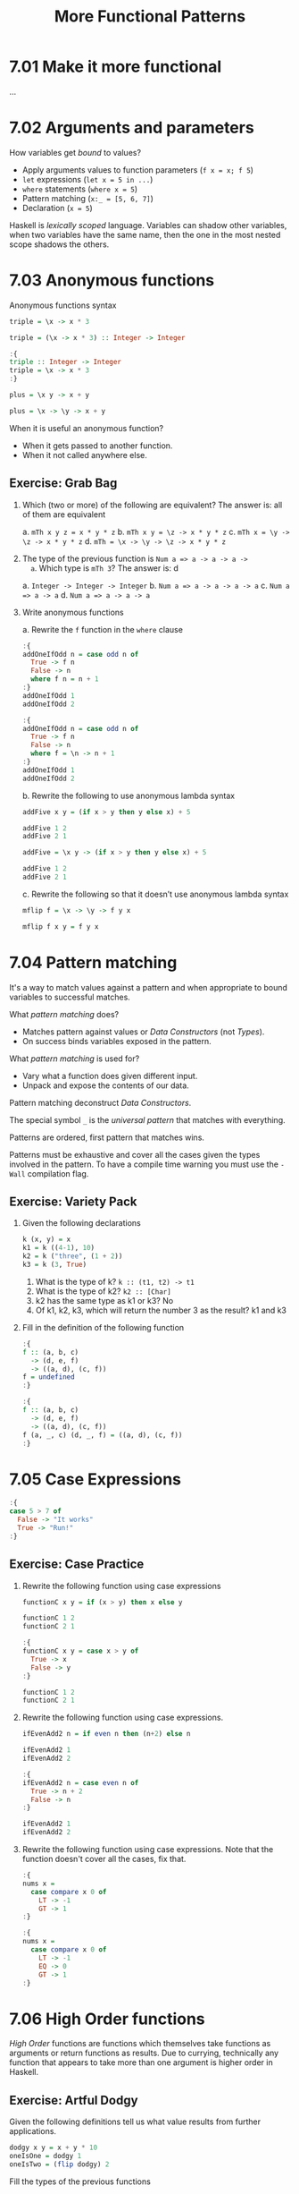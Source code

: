 # -*- eval: (org-babel-lob-ingest "./ob-haskell-common.org"); -*-

#+TITLE: More Functional Patterns

#+PROPERTY: header-args:haskell :results replace output
#+PROPERTY: header-args:haskell+ :noweb yes
#+PROPERTY: header-args:haskell+ :wrap EXAMPLE

* 7.01 Make it more functional
...

* 7.02 Arguments and parameters
How variables get /bound/ to values?
- Apply arguments values to function parameters (~f x = x; f 5~)
- ~let~ expressions (~let x = 5 in ...~)
- ~where~ statements (~where x = 5~)
- Pattern matching (~x:_ = [5, 6, 7]~)
- Declaration (~x = 5~)

Haskell is /lexically scoped/ language. Variables can shadow other
variables, when two variables have the same name, then the one in the
most nested scope shadows the others.

* 7.03 Anonymous functions
Anonymous functions syntax

#+BEGIN_SRC haskell :results none
triple = \x -> x * 3
#+END_SRC

#+BEGIN_SRC haskell :results none
triple = (\x -> x * 3) :: Integer -> Integer
#+END_SRC

#+BEGIN_SRC haskell :results none
:{
triple :: Integer -> Integer
triple = \x -> x * 3
:}
#+END_SRC

#+BEGIN_SRC haskell :results none
plus = \x y -> x + y
#+END_SRC

#+BEGIN_SRC haskell :results none
plus = \x -> \y -> x + y
#+END_SRC

When it is useful an anonymous function?
- When it gets passed to another function.
- When it not called anywhere else.

** Exercise: Grab Bag

1. Which (two or more) of the following are equivalent?
   The answer is: all of them are equivalent

   a. ~mTh x y z = x * y * z~
   b. ~mTh x y = \z -> x * y * z~
   c. ~mTh x = \y -> \z -> x * y * z~
   d. ~mTh = \x -> \y -> \z -> x * y * z~

2. The type of the previous function is ~Num a => a -> a -> a ->
   a~. Which type is ~mTh 3~? The answer is: d

   a. ~Integer -> Integer -> Integer~
   b. ~Num a => a -> a -> a -> a~
   c. ~Num a => a -> a~
   d. ~Num a => a -> a -> a~

3. Write anonymous functions

   a. Rewrite the ~f~ function in the ~where~ clause
   #+BEGIN_SRC haskell :results none
   :{
   addOneIfOdd n = case odd n of
     True -> f n
     False -> n
     where f n = n + 1
   :}
   addOneIfOdd 1
   addOneIfOdd 2
   #+END_SRC

   #+BEGIN_SRC haskell :results none
   :{
   addOneIfOdd n = case odd n of
     True -> f n
     False -> n
     where f = \n -> n + 1
   :}
   addOneIfOdd 1
   addOneIfOdd 2
   #+END_SRC

   b. Rewrite the following to use anonymous lambda syntax
   #+BEGIN_SRC haskell :results none
   addFive x y = (if x > y then y else x) + 5

   addFive 1 2
   addFive 2 1
   #+END_SRC

   #+BEGIN_SRC haskell :results none
   addFive = \x y -> (if x > y then y else x) + 5

   addFive 1 2
   addFive 2 1
   #+END_SRC

   c. Rewrite the following so that it doesn’t use anonymous lambda
   syntax
   #+BEGIN_SRC haskell :results none
   mflip f = \x -> \y -> f y x
   #+END_SRC

   #+BEGIN_SRC haskell :results none
   mflip f x y = f y x
   #+END_SRC

* 7.04 Pattern matching
It's a way to match values against a pattern and when appropriate to
bound variables to successful matches.

What /pattern matching/ does?
- Matches pattern against values or /Data Constructors/ (not /Types/).
- On success binds variables exposed in the pattern.

What /pattern matching/ is used for?
- Vary what a function does given different input.
- Unpack and expose the contents of our data.

Pattern matching deconstruct /Data Constructors/.

The special symbol ~_~ is the /universal pattern/ that matches with
everything.

Patterns are ordered, first pattern that matches wins.

Patterns must be exhaustive and cover all the cases given the types
involved in the pattern. To have a compile time warning you must use
the ~-Wall~ compilation flag.

** Exercise: Variety Pack

1. Given the following declarations
   #+BEGIN_SRC haskell :results none
   k (x, y) = x
   k1 = k ((4-1), 10)
   k2 = k ("three", (1 + 2))
   k3 = k (3, True)
   #+END_SRC

   1. What is the type of k? ~k :: (t1, t2) -> t1~
   2. What is the type of k2? ~k2 :: [Char]~
   3. k2 has the same type as k1 or k3? No
   4. Of k1, k2, k3, which will return the number 3 as the result? k1
      and k3

2. Fill in the definition of the following function
   #+BEGIN_SRC haskell :results none
   :{
   f :: (a, b, c)
     -> (d, e, f)
     -> ((a, d), (c, f))
   f = undefined
   :}
   #+END_SRC

   #+BEGIN_SRC haskell :results none
   :{
   f :: (a, b, c)
     -> (d, e, f)
     -> ((a, d), (c, f))
   f (a, _, c) (d, _, f) = ((a, d), (c, f))
   :}
   #+END_SRC

* 7.05 Case Expressions
#+BEGIN_SRC haskell :results none
:{
case 5 > 7 of
  False -> "It works"
  True -> "Run!"
:}
#+END_SRC

** Exercise: Case Practice
1. Rewrite the following function using case expressions
   #+BEGIN_SRC haskell :results none
   functionC x y = if (x > y) then x else y

   functionC 1 2
   functionC 2 1
   #+END_SRC

   #+BEGIN_SRC haskell :results none
   :{
   functionC x y = case x > y of
     True -> x
     False -> y
   :}

   functionC 1 2
   functionC 2 1
   #+END_SRC

2. Rewrite the following function using case expressions.
   #+BEGIN_SRC haskell :results none
   ifEvenAdd2 n = if even n then (n+2) else n

   ifEvenAdd2 1
   ifEvenAdd2 2
   #+END_SRC

   #+BEGIN_SRC haskell :results none
   :{
   ifEvenAdd2 n = case even n of
     True -> n + 2
     False -> n
   :}

   ifEvenAdd2 1
   ifEvenAdd2 2
   #+END_SRC

3. Rewrite the following function using case expressions. Note that
   the function doesn't cover all the cases, fix that.
   #+BEGIN_SRC haskell :results none
   :{
   nums x =
     case compare x 0 of
       LT -> -1
       GT -> 1
   :}
   #+END_SRC

   #+BEGIN_SRC haskell :results none
   :{
   nums x =
     case compare x 0 of
       LT -> -1
       EQ -> 0
       GT -> 1
   :}
   #+END_SRC

* 7.06 High Order functions
/High Order/ functions are functions which themselves take functions
as arguments or return functions as results. Due to currying,
technically any function that appears to take more than one argument
is higher order in Haskell.

** Exercise: Artful Dodgy
Given the following definitions tell us what value results from
further applications.

#+BEGIN_SRC haskell :results none
dodgy x y = x + y * 10
oneIsOne = dodgy 1
oneIsTwo = (flip dodgy) 2
#+END_SRC

Fill the types of the previous functions

#+BEGIN_SRC haskell :results none
:{
dodgy :: Num a => a -> a -> a
dodgy x y = x + y * 10
:}

:{
oneIsOne :: Num a => a -> a
oneIsOne = dodgy 1
:}

:{
oneIsTwo :: Num a => a -> a
oneIsTwo = (flip dodgy) 2
:}
#+END_SRC

1. ~dodgy 1 0~ is? ~1~
2. ~dodgy 1 1~ is? ~11~
3. ~dodgy 2 2~ is? ~22~
4. ~dodgy 1 2~ is? ~21~
5. ~dodgy 2 1~ is? ~12~
6. ~oneIsOne 1~ is? ~11~
7. ~oneIsOne 2~ is? ~21~
8. ~oneIsTwo 1~ is? ~21~
9. ~oneIsTwo 2~ is? ~22~
10. ~oneIsOne 3~ is? ~31~
11. ~oneIsTwo 3~ is? ~23~

* 7.07 Guards
A guard relies on the truth value to decide between two or more
possible results.

#+BEGIN_SRC haskell :results none
:{
myAbs :: Integer -> Integer
myAbs x
  | x < 0 = (-x)
  | otherwise = x
:}
#+END_SRC

- Guards are evaluated in order.
- Guards must be expressions that evaluates to ~Bool~.
- Guards must be placed between parameters and the equal sign in
  functions.
- ~otherwise~ it's another name for ~True~
- Guards can be refactored with the use of ~where~
  #+BEGIN_SRC haskell :results none
  :{
  avgGrade :: (Fractional a, Ord a) => a -> Char
  avgGrade x
    | y >= 0.9 = 'A'
    | y >= 0.8 = 'B'
    | y >= 0.7 = 'C'
    | y >= 0.59 = 'D'
    | otherwise = 'F'
    where y = x / 100
  :}
  #+END_SRC

** Exercise: Guard Duty
1. Guard clauses are evaluated in order so if we put a guard that is
   always true as the first then the following guards are never
   evaluated and the output will always be the one associated to the
   first guard.

2. What happens if you take ~avgGrade~ as it is written and reorder
   the guards? Does it still typecheck and work the same? Try moving
   ~| y>= 0.7 = 'C'~ and passing it the argument ~90~, which should be
   an ~'A'~ Does it return an ~'A'~ ? No, it returns ~'C'~

   #+BEGIN_SRC haskell :results none
   :{
   avgGrade :: (Fractional a, Ord a) => a -> Char
   avgGrade x
     | y >= 0.7 = 'C'
     | y >= 0.9 = 'A'
     | y >= 0.8 = 'B'
     | y >= 0.59 = 'D'
     | otherwise = 'F'
     where y = x / 100
   :}
   #+END_SRC

3. What's the behaviour of the following function? b
   #+BEGIN_SRC haskell :results none
   :{
   pal xs
     | xs == reverse xs = True
     | otherwise = False
   :}
   #+END_SRC

   a) ~xs~ written backwards when it’s ~True~
   b) ~True~ when ~xs~ is a palindrome
   c) ~False~ when ~xs~ is a palindrome
   d) ~False~ when ~xs~ is reversed

4. What types of arguments can ~pal~ take? ~Eq a => [a]~

5. What is the type of the function ~pal~? ~pal :: Eq a => [a] -> Bool~

6. The following function returns? c
   #+BEGIN_SRC haskell :results none
   :{
   numbers x
     | x < 0 = -1
     | x == 0 = 0
     | x > 0 = 1
   :}
   #+END_SRC

   a) the value of its argument plus or minus 1
   b) the negation of its argument
   c) an indication of whether its argument is a positive or negative number or zero
   d) binary machine language

7. What types of arguments can ~numbers~ take?
   ~(Ord a, Num a) => a~

8. What is the type of the function numbers?
   ~numbers :: (Ord a, Num a, Num p) => a -> p~

* 7.08 Function composition
/Function composition/ is a type of high-order function that allow us
to combine functions such that the result of applying one function
gets passed to the next function as an argument.
#+BEGIN_SRC haskell
:t (.)
#+END_SRC

#+RESULTS:
#+BEGIN_EXAMPLE
(.) :: (b -> c) -> (a -> b) -> a -> c
#+END_EXAMPLE

* 7.09 Pointfree Style
Pointfree refers to a style of composing functions without specifying
their arguments. Derives from topology where there're spaces made of
points and functions between those points, specifying functions
without points means specifying functions without arguments.

#+BEGIN_SRC haskell :results none
addOne x = x + 1
addOneAnonymous = \x -> x + 1
addOnePointfree = (+1)
#+END_SRC

* 7.10 Demonstrating composition
Our dearest function ~print~ is nothing more than the composition of
~putStrLn~ and ~show~

#+BEGIN_SRC haskell
:t putStrLn
:t show
:t print
#+END_SRC

#+RESULTS:
#+BEGIN_EXAMPLE
putStrLn :: String -> IO ()
show :: Show a => a -> String
print :: Show a => a -> IO ()
#+END_EXAMPLE

It can be written like that
#+BEGIN_SRC haskell :results none
:{
print' :: Show a => a -> IO ()
print' x = putStrLn (show x)
:}
#+END_SRC

But can be more cleaner in a pointfree style
#+BEGIN_SRC haskell :results none
:{
print' :: Show a => a -> IO ()
print'= putStrLn . show
:}
#+END_SRC

* 7.11 Exercises
** Multiple Choice

1. A polymorphic function (d) may resolve to values of different
   types depending on inputs

2. Two functions named ~f~ and ~g~ have types ~Char -> String~ and
   ~String -> [String]~ respectively. The composed function ~g . f~
   has the type (b) ~Char -> [String]~

3. A function ~f~ has the type ~Ord a => a -> a -> Bool~ and we
   apply it to one numeric value. What is the type now? (d)
   ~(Num a, Ord a) => a -> Bool~

4. A function with the type ~(a -> b) -> c~ (b) is an higher-order
   function

5. Given the following definition of ~f~, what is the type of
   ~f True~? (a) ~Bool~
   #+BEGIN_SRC haskell :results none
   :{
   f :: a -> a
   f x = x
   :}
   :t f True
   #+END_SRC

** Let's write code

1. The following function returns the tens digit of an integral argument.
   #+BEGIN_SRC haskell :results none
   :{
   tensDigit :: Integral a => a -> a
   tensDigit x = d
     where xLast = x `div` 10
           d = xLast `mod` 10
   :}
   tensDigit 18982912
   tensDigit 18982923
   #+END_SRC

   1. First, rewrite it using divMod.
      #+BEGIN_SRC haskell :results none
      :{
      tensDigit :: Integral a => a -> a
      tensDigit x = d
        where (xLast, _) = divMod x 10
              (_, d) = divMod xLast 10
      :}
      tensDigit 18982912
      tensDigit 18982923
      #+END_SRC

      In a more convoluted way
      #+BEGIN_SRC haskell :results none
      :{
      tensDigit :: Integral a => a -> a
      tensDigit = (snd . tensSplit) . (fst . tensSplit)
        where tensSplit = flip divMod 10
      :}
      tensDigit 18982912
      tensDigit 18982923
      #+END_SRC

   2. Does the divMod version have the same type as the original
      version? Yes

   3. Next, let’s change it so that we’re getting the hundreds
      digit instead.
      #+BEGIN_SRC haskell :results none
      :{
      hundredsDigit :: Integral a => a -> a
      hundredsDigit x = d
        where (xLast, _) = divMod x 100
              (_, d) = divMod xLast 10
      :}
      hundredsDigit 18982912
      hundredsDigit 18982723
      #+END_SRC

2. Implement the function of the type ~a -> a -> Bool -> a~

   Using a /case expression/
   #+BEGIN_SRC haskell :results none
   :{
   foldBool :: a -> a -> Bool -> a
   foldBool x y cond =
     case cond of
       True -> x
       False -> y
   :}
   foldBool 1 2 True
   foldBool 1 2 False
   #+END_SRC

   Using /guards/
   #+BEGIN_SRC haskell :results none
   :{
   foldBool :: a -> a -> Bool -> a
   foldBool x y cond
     | cond = x
     | otherwise = y
   :}
   foldBool 1 2 True
   foldBool 1 2 False
   #+END_SRC

3. Fill in the definition.
   #+BEGIN_SRC haskell :results none
   :{
   g :: (a -> b) -> (a, c) -> (b, c)
   g = undefined
   :}
   #+END_SRC

   #+BEGIN_SRC haskell :results none
   :{
   g :: (a -> b) -> (a, c) -> (b, c)
   g f (a, c) = (f a, c)
   :}
   #+END_SRC

4. Writing point free versions of existing code
   #+NAME: RoundTrip
   #+BEGIN_SRC haskell :results none :tangle chapter-007/RoundTrip.hs
   module RoundTrip where

   roundTrip :: (Show a, Read a) => a -> a
   roundTrip a = read (show a)

   main = do
     print (roundTrip 4)
     print (id 4)
   #+END_SRC

   #+BEGIN_SRC haskell :results output
   :{
   <<RoundTrip>>
   :}
   main
   #+END_SRC

   #+RESULTS:
   #+BEGIN_EXAMPLE
   4
   4
   #+END_EXAMPLE

5. Write a pointfree version of roundTrip
   #+NAME: RoundTripPointFree
   #+BEGIN_SRC haskell :results none :tangle chapter-007/RoundTripPointFree.hs
   module RoundTripPointFree where

   roundTrip :: (Show a, Read a) => a -> a
   roundTrip = read . show

   main = do
     print (roundTrip 4)
     print (id 4)
   #+END_SRC

   #+BEGIN_SRC haskell :results output
   :{
   <<RoundTripPointFree>>
   :}
   main
   #+END_SRC

   #+RESULTS:
   #+BEGIN_EXAMPLE
   4
   4
   #+END_EXAMPLE

6. change the type of roundTrip in Arith4 to
   ~(Show a, Read b) => a -> b~. How might we tell GHC which
   instance of Read to dispatch against the String now?
   #+NAME: RoundTripDispatch
   #+BEGIN_SRC haskell :results none :tangle chapter-007/RoundTripDispatch.hs
   module RoundTripDispatch where

   roundTrip :: (Show a, Read b) => a -> b
   roundTrip = read . show

   main = do
     print ((roundTrip 4) :: Integer)
     print (id 4)
   #+END_SRC

   #+BEGIN_SRC haskell :results output
   :{
   <<RoundTripDispatch>>
   :}
   main
   #+END_SRC

   #+RESULTS:
   #+BEGIN_EXAMPLE
   4
   4
   #+END_EXAMPLE
